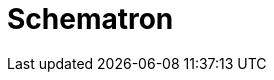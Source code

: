 // Do not edit directly!
// This file was generated by camel-quarkus-maven-plugin:update-extension-doc-page

= Schematron
:cq-artifact-id: camel-quarkus-schematron
:cq-artifact-id-base: schematron
:cq-native-supported: false
:cq-status: Preview
:cq-deprecated: false
:cq-jvm-since: 1.1.0
:cq-native-since: n/a
:cq-camel-part-name: schematron
:cq-camel-part-title: Schematron
:cq-camel-part-description: Validate XML payload using the Schematron Library.
:cq-extension-page-title: Schematron
